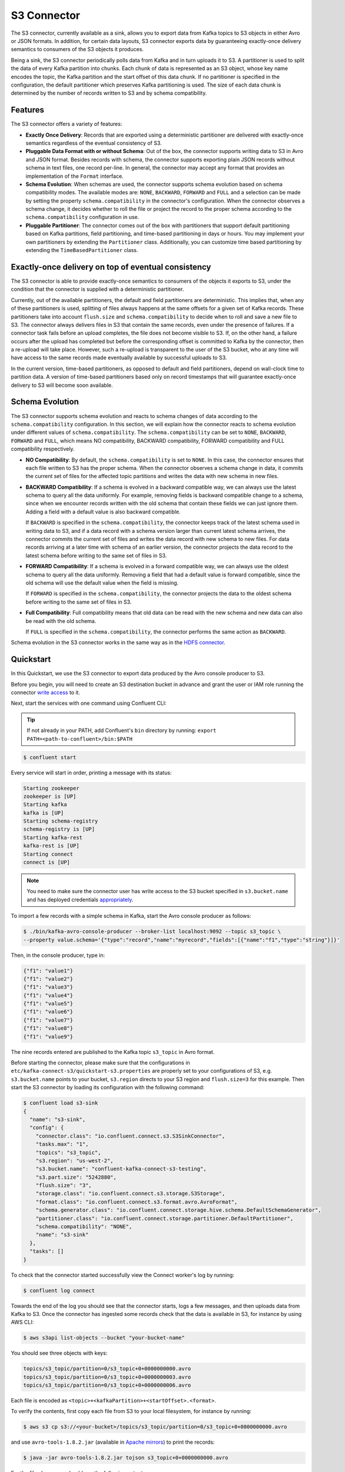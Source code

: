 S3 Connector
==============

The S3 connector, currently available as a sink, allows you to export data from Kafka topics to S3 objects in
either Avro or JSON formats. In addition, for certain data layouts, S3 connector exports data by guaranteeing
exactly-once delivery semantics to consumers of the S3 objects it produces.

Being a sink, the S3 connector periodically polls data from Kafka and in turn uploads it
to S3. A partitioner is used to split the data of every Kafka partition into chunks. Each chunk of data is
represented as an S3 object, whose key name encodes the topic, the Kafka partition and the start offset of
this data chunk. If no partitioner is specified in the configuration, the default partitioner which
preserves Kafka partitioning is used. The size of each data chunk is determined by the number of
records written to S3 and by schema compatibility.

Features
--------
The S3 connector offers a variety of features:

* **Exactly Once Delivery**: Records that are exported using a deterministic partitioner are delivered with exactly-once
  semantics regardless of the eventual consistency of S3.

* **Pluggable Data Format with or without Schema**: Out of the box, the connector supports writing data to S3 in Avro
  and JSON format. Besides records with schema, the connector supports exporting plain JSON records without schema in
  text files, one record per-line. In general, the connector may accept any format that provides an implementation of
  the ``Format`` interface.

* **Schema Evolution**: When schemas are used, the connector supports schema evolution based on schema compatibility
  modes. The available modes are: ``NONE``, ``BACKWARD``, ``FORWARD`` and ``FULL`` and a selection can be made
  by setting the property ``schema.compatibility`` in the connector's configuration. When the connector observes a
  schema change, it decides whether to roll the file or project the record to the proper schema according to
  the ``schema.compatibility`` configuration in use.

* **Pluggable Partitioner**: The connector comes out of the box with partitioners that support default partitioning
  based on Kafka partitions, field partitioning, and time-based partitioning in days or hours. You may implement your
  own partitioners by extending the ``Partitioner`` class. Additionally, you can customize time based partitioning by
  extending the ``TimeBasedPartitioner`` class.


Exactly-once delivery on top of eventual consistency
----------------------------------------------------
The S3 connector is able to provide exactly-once semantics to consumers of the objects it exports to S3, under the
condition that the connector is supplied with a deterministic partitioner.

Currently, out of the available partitioners, the default and field partitioners are deterministic. This implies that,
when any of these partitioners is used, splitting of files always happens at the same offsets for a given set of Kafka
records. These partitioners take into account ``flush.size`` and ``schema.compatibility`` to decide when to roll and
save a new file to S3. The connector always delivers files in S3 that contain the same records, even under the
presence of failures. If a connector task fails before an upload completes, the file does not become visible to S3. If,
on the other hand, a failure occurs after the upload has completed but before the corresponding offset is committed to
Kafka by the connector, then a re-upload will take place. However, such a re-upload is transparent to the user of the S3
bucket, who at any time will have access to the same records made eventually available by successful uploads to S3.

In the current version, time-based partitioners, as opposed to default and field partitioners, depend on wall-clock time
to partition data. A version of time-based partitioners based only on record timestamps that will guarantee exactly-once
delivery to S3 will become soon available.

Schema Evolution
----------------
The S3 connector supports schema evolution and reacts to schema changes of data according to the
``schema.compatibility`` configuration. In this section, we will explain how the
connector reacts to schema evolution under different values of ``schema.compatibility``. The
``schema.compatibility`` can be set to ``NONE``, ``BACKWARD``, ``FORWARD`` and ``FULL``, which means
NO compatibility, BACKWARD compatibility, FORWARD compatibility and FULL compatibility respectively.

* **NO Compatibility**: By default, the ``schema.compatibility`` is set to ``NONE``. In this case,
  the connector ensures that each file written to S3 has the proper schema. When the connector
  observes a schema change in data, it commits the current set of files for the affected topic
  partitions and writes the data with new schema in new files.

* **BACKWARD Compatibility**: If a schema is evolved in a backward compatible way, we can always
  use the latest schema to query all the data uniformly. For example, removing fields is backward
  compatible change to a schema, since when we encounter records written with the old schema that
  contain these fields we can just ignore them. Adding a field with a default value is also backward
  compatible.

  If ``BACKWARD`` is specified in the ``schema.compatibility``, the connector keeps track
  of the latest schema used in writing data to S3, and if a data record with a schema version
  larger than current latest schema arrives, the connector commits the current set of files
  and writes the data record with new schema to new files. For data records arriving at a later time
  with schema of an earlier version, the connector projects the data record to the latest schema
  before writing to the same set of files in S3.

* **FORWARD Compatibility**: If a schema is evolved in a forward compatible way, we can always
  use the oldest schema to query all the data uniformly. Removing a field that had a default value
  is forward compatible, since the old schema will use the default value when the field is missing.

  If ``FORWARD`` is specified in the ``schema.compatibility``, the connector projects the data to
  the oldest schema before writing to the same set of files in S3.

* **Full Compatibility**: Full compatibility means that old data can be read with the new schema
  and new data can also be read with the old schema.

  If ``FULL`` is specified in the ``schema.compatibility``, the connector performs the same action
  as ``BACKWARD``.

Schema evolution in the S3 connector works in the same way as in the `HDFS connector <../../../connect-hdfs/docs/hdfs_connector.html#schema-evolution>`_.
  
Quickstart
----------
In this Quickstart, we use the S3 connector to export data produced by the Avro console producer to S3.

Before you begin, you will need to create an
S3 destination bucket in advance and grant the user or IAM role running the connector
`write access <http://docs.aws.amazon.com/AmazonS3/latest/UG/EditingBucketPermissions.html>`_ to it.

Next, start the services with one command using Confluent CLI:

.. tip::

   If not already in your PATH, add Confluent's ``bin`` directory by running: ``export PATH=<path-to-confluent>/bin:$PATH``

.. sourcecode:: bash

   $ confluent start

Every service will start in order, printing a message with its status:

.. sourcecode:: bash

    Starting zookeeper
    zookeeper is [UP]
    Starting kafka
    kafka is [UP]
    Starting schema-registry
    schema-registry is [UP]
    Starting kafka-rest
    kafka-rest is [UP]
    Starting connect
    connect is [UP]

.. note:: You need to make sure the connector user has write access to the S3 bucket
   specified in ``s3.bucket.name`` and has deployed credentials
   `appropriately <http://docs.aws.amazon.com/sdk-for-java/v1/developer-guide/credentials.html>`_.

To import a few records with a simple schema in Kafka, start the Avro console producer as follows:

.. sourcecode:: bash

  $ ./bin/kafka-avro-console-producer --broker-list localhost:9092 --topic s3_topic \
  --property value.schema='{"type":"record","name":"myrecord","fields":[{"name":"f1","type":"string"}]}'

Then, in the console producer, type in:

.. sourcecode:: bash

  {"f1": "value1"}
  {"f1": "value2"}
  {"f1": "value3"}
  {"f1": "value4"}
  {"f1": "value5"}
  {"f1": "value6"}
  {"f1": "value7"}
  {"f1": "value8"}
  {"f1": "value9"}

The nine records entered are published to the Kafka topic ``s3_topic`` in Avro format.

Before starting the connector, please make sure that the configurations in
``etc/kafka-connect-s3/quickstart-s3.properties`` are properly set to your configurations of S3, e.g. ``s3.bucket.name``
points to your bucket, ``s3.region`` directs to your S3 region and ``flush.size=3`` for this example.
Then start the S3 connector by loading its configuration with the following command:

.. sourcecode:: bash

   $ confluent load s3-sink
   {
     "name": "s3-sink",
     "config": {
       "connector.class": "io.confluent.connect.s3.S3SinkConnector",
       "tasks.max": "1",
       "topics": "s3_topic",
       "s3.region": "us-west-2",
       "s3.bucket.name": "confluent-kafka-connect-s3-testing",
       "s3.part.size": "5242880",
       "flush.size": "3",
       "storage.class": "io.confluent.connect.s3.storage.S3Storage",
       "format.class": "io.confluent.connect.s3.format.avro.AvroFormat",
       "schema.generator.class": "io.confluent.connect.storage.hive.schema.DefaultSchemaGenerator",
       "partitioner.class": "io.confluent.connect.storage.partitioner.DefaultPartitioner",
       "schema.compatibility": "NONE",
       "name": "s3-sink"
     },
     "tasks": []
   }

To check that the connector started successfully view the Connect worker's log by running:

.. sourcecode:: bash

  $ confluent log connect

Towards the end of the log you should see that the connector starts, logs a few messages, and then uploads
data from Kafka to S3.
Once the connector has ingested some records check that the data is available in S3, for instance by using AWS CLI:

.. sourcecode:: bash

  $ aws s3api list-objects --bucket "your-bucket-name"

You should see three objects with keys:

.. sourcecode:: bash

  topics/s3_topic/partition=0/s3_topic+0+0000000000.avro
  topics/s3_topic/partition=0/s3_topic+0+0000000003.avro
  topics/s3_topic/partition=0/s3_topic+0+0000000006.avro

Each file is encoded as ``<topic>+<kafkaPartition>+<startOffset>.<format>``.

To verify the contents, first copy each file from S3 to your local filesystem, for instance by running:

.. sourcecode:: bash

  $ aws s3 cp s3://<your-bucket>/topics/s3_topic/partition=0/s3_topic+0+0000000000.avro

and use ``avro-tools-1.8.2.jar``
(available in `Apache mirrors <http://mirror.metrocast.net/apache/avro/avro-1.8.2/java/avro-tools-1.8.2.jar>`_) to
print the records:

.. sourcecode:: bash

  $ java -jar avro-tools-1.8.2.jar tojson s3_topic+0+0000000000.avro

For the file above, you should see the following output:

.. sourcecode:: bash

  {"f1":"value1"}
  {"f1":"value2"}
  {"f1":"value3"}

with the rest of the records contained in the other two files.

Finally, stop the Connect worker as well as all the rest of the Confluent services by running:

.. sourcecode:: bash

      $ confluent stop
      Stopping connect
      connect is [DOWN]
      Stopping kafka-rest
      kafka-rest is [DOWN]
      Stopping schema-registry
      schema-registry is [DOWN]
      Stopping kafka
      kafka is [DOWN]
      Stopping zookeeper
      zookeeper is [DOWN]

or stop all the services and additionally wipe out any data generated during this quickstart by running:

.. sourcecode:: bash

      $ confluent destroy
      Stopping connect
      connect is [DOWN]
      Stopping kafka-rest
      kafka-rest is [DOWN]
      Stopping schema-registry
      schema-registry is [DOWN]
      Stopping kafka
      kafka is [DOWN]
      Stopping zookeeper
      zookeeper is [DOWN]
      Deleting: /tmp/confluent.w1CpYsaI

Configuration
-------------
This section gives example configurations that cover common scenarios. For detailed description of all the
available configuration options of the S3 connector go to :ref:`Configuration Options<s3_configuration_options>`

Example
~~~~~~~
The example settings are contained in ``etc/kafka-connect-s3/quickstart-s3.properties`` as follows:

.. sourcecode:: bash

  name=s3-sink
  connector.class=io.confluent.connect.s3.S3SinkConnector
  tasks.max=1
  topics=s3_topic
  flush.size=3

The first few settings are common to most connectors. ``topics`` specifies the topics we want to export data from, in
this case ``s3_topic``. The property ``flush.size`` specifies the number of records per partition the connector needs
to write before completing a multipart upload to S3.

.. sourcecode:: bash

  s3.bucket.name=confluent-kafka-connect-s3-testing
  s3.part.size=5242880

The next settings are specific to Amazon S3. A mandatory setting is the name of your S3 bucket to host the exported
Kafka records. Other useful settings are ``s3.region``, which you should set if you use a region other than the
default, and ``s3.part.size`` to control the size of each part in the multipart uploads that will be used to upload a
single chunk of Kafka records.

.. sourcecode:: bash

  storage.class=io.confluent.connect.s3.storage.S3Storage
  format.class=io.confluent.connect.s3.format.avro.AvroFormat
  schema.generator.class=io.confluent.connect.storage.hive.schema.DefaultSchemaGenerator
  partitioner.class=io.confluent.connect.storage.partitioner.DefaultPartitioner

These class settings are required to specify the storage interface (here S3), the output file format, currently
``io.confluent.connect.s3.format.avro.AvroFormat`` or ``io.confluent.connect.s3.format.json.JsonFormat`` and the partitioner
class along with its schema generator class. When using a format with no schema definition, it is sufficient to set the
schema generator class to its default value.

.. sourcecode:: bash

  schema.compatibility=NONE

Finally, schema evolution is disabled in this example by setting ``schema.compatibility`` to ``NONE``, as explained above.


